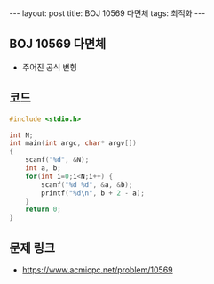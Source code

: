 #+HTML: ---
#+HTML: layout: post
#+HTML: title: BOJ 10569 다면체
#+HTML: tags: 최적화
#+HTML: ---
#+OPTIONS: ^:nil

** BOJ 10569 다면체
- 주어진 공식 변형

** 코드
#+BEGIN_SRC cpp
#include <stdio.h>

int N;
int main(int argc, char* argv[])
{
    scanf("%d", &N);
    int a, b;
    for(int i=0;i<N;i++) {
        scanf("%d %d", &a, &b);
        printf("%d\n", b + 2 - a);
    }
    return 0;
}
#+END_SRC

** 문제 링크
- https://www.acmicpc.net/problem/10569
